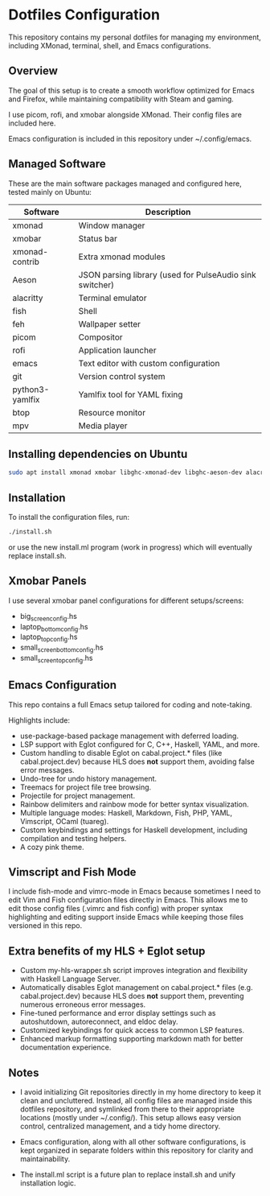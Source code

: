 * Dotfiles Configuration

This repository contains my personal dotfiles for managing my environment, including XMonad, terminal, shell, and Emacs configurations.

** Overview

The goal of this setup is to create a smooth workflow optimized for Emacs and Firefox, while maintaining compatibility with Steam and gaming.

I use picom, rofi, and xmobar alongside XMonad. Their config files are included here.

Emacs configuration is included in this repository under ~/.config/emacs.

** Managed Software

These are the main software packages managed and configured here, tested mainly on Ubuntu:

|-----------------+----------------------------------------------------------|
| Software        | Description                                              |
|-----------------+----------------------------------------------------------|
| xmonad          | Window manager                                           |
| xmobar          | Status bar                                               |
| xmonad-contrib  | Extra xmonad modules                                     |
| Aeson           | JSON parsing library (used for PulseAudio sink switcher) |
| alacritty       | Terminal emulator                                        |
| fish            | Shell                                                    |
| feh             | Wallpaper setter                                         |
| picom           | Compositor                                               |
| rofi            | Application launcher                                     |
| emacs           | Text editor with custom configuration                    |
| git             | Version control system                                   |
| python3-yamlfix | Yamlfix tool for YAML fixing                             |
| btop            | Resource monitor                                         |
| mpv             | Media player                                             |
|-----------------+----------------------------------------------------------|

** Installing dependencies on Ubuntu

#+begin_src bash
sudo apt install xmonad xmobar libghc-xmonad-dev libghc-aeson-dev alacritty fish feh picom rofi emacs git python3-yamlfix btop mpv
#+end_src

** Installation

To install the configuration files, run:

#+begin_src bash
./install.sh
#+end_src

or use the new install.ml program (work in progress) which will eventually replace install.sh.

** Xmobar Panels

I use several xmobar panel configurations for different setups/screens:

- big_screen_config.hs
- laptop_bottom_config.hs
- laptop_top_config.hs
- small_screen_bottom_config.hs
- small_screen_top_config.hs

** Emacs Configuration

This repo contains a full Emacs setup tailored for coding and note-taking.

Highlights include:

- use-package-based package management with deferred loading.
- LSP support with Eglot configured for C, C++, Haskell, YAML, and more.
- Custom handling to disable Eglot on cabal.project.* files (like cabal.project.dev) because HLS does **not** support them, avoiding false error messages.
- Undo-tree for undo history management.
- Treemacs for project file tree browsing.
- Projectile for project management.
- Rainbow delimiters and rainbow mode for better syntax visualization.
- Multiple language modes: Haskell, Markdown, Fish, PHP, YAML, Vimscript, OCaml (tuareg).
- Custom keybindings and settings for Haskell development, including compilation and testing helpers.
- A cozy pink theme.

** Vimscript and Fish Mode

I include fish-mode and vimrc-mode in Emacs because sometimes I need to edit Vim and Fish configuration files directly in Emacs. This allows me to edit those config files (.vimrc and fish config) with proper syntax highlighting and editing support inside Emacs while keeping those files versioned in this repo.

** Extra benefits of my HLS + Eglot setup

- Custom my-hls-wrapper.sh script improves integration and flexibility with Haskell Language Server.
- Automatically disables Eglot management on cabal.project.* files (e.g. cabal.project.dev) because HLS does **not** support them, preventing numerous erroneous error messages.
- Fine-tuned performance and error display settings such as autoshutdown, autoreconnect, and eldoc delay.
- Customized keybindings for quick access to common LSP features.
- Enhanced markup formatting supporting markdown math for better documentation experience.

** Notes

- I avoid initializing Git repositories directly in my home directory to keep it clean and uncluttered. Instead, all config files are managed inside this dotfiles repository, and symlinked from there to their appropriate locations (mostly under ~/.config/). This setup allows easy version control, centralized management, and a tidy home directory.
- Emacs configuration, along with all other software configurations, is kept organized in separate folders within this repository for clarity and maintainability.

- The install.ml script is a future plan to replace install.sh and unify installation logic.
